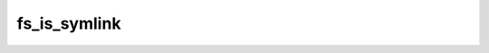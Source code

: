 .. -*- coding: utf-8 -*-
.. _fs_is_symlink:

fs_is_symlink
-------------

.. contents::
   :local:
      
.. doxygenfunction:: fs_is_symlink